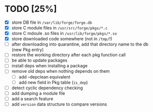 * TODO [25%]
- [X] store DB file in =/var/lib/forge/forge.db=
- [X] store C module files in =/usr/src/forge/pkgs/*.c=
- [X] store C mdoule .so files in =/usr/lib/forge/pkgs/*.so=
- [X] store downloaded code somewhere (not in =/tmp/=!)
- [ ] after downloading into quarantine, add that directory name to the db (new Pkg entry)
- [ ] restore the working directory after each pkg function call
- [ ] be able to update packages
- [ ] install deps when installing a package
- [ ] remove old deps when nothing depends on them
  - [ ] add --depclean equivalent
  - [ ] add new field in Pkg table (=is_dep=)
- [ ] detect cyclic dependency checking
- [ ] add dumping a module file
- [ ] add a search feature
- [ ] add =version= data structure to compare versions
